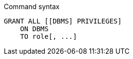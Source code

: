 .Command syntax
[source, cypher]
-----
GRANT ALL [[DBMS] PRIVILEGES]
    ON DBMS
    TO role[, ...]
-----
